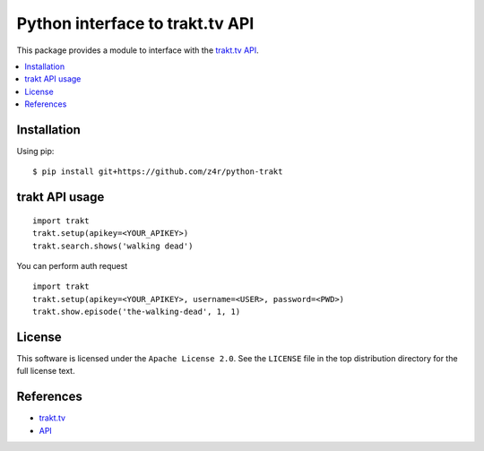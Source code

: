 ================================
Python interface to trakt.tv API
================================

.. image:: https://api.travis-ci.org/z4r/python-trakt.png?branch=master
   :target: http://travis-ci.org/z4r/python-trakt

.. image:: https://coveralls.io/repos/z4r/python-trakt/badge.png?branch=master
    :target: https://coveralls.io/r/z4r/python-trakt

This package provides a module to interface with the `trakt.tv`_ `API`_.

.. contents::
    :local:

.. _installation:

Installation
============
Using pip::

    $ pip install git+https://github.com/z4r/python-trakt

.. _usage:

trakt API usage
===============
::

    import trakt
    trakt.setup(apikey=<YOUR_APIKEY>)
    trakt.search.shows('walking dead')

You can perform auth request
::

    import trakt
    trakt.setup(apikey=<YOUR_APIKEY>, username=<USER>, password=<PWD>)
    trakt.show.episode('the-walking-dead', 1, 1)

.. _license:

License
=======

This software is licensed under the ``Apache License 2.0``. See the ``LICENSE``
file in the top distribution directory for the full license text.

.. _references:

References
==========
* `trakt.tv`_
* `API`_

.. _trakt.tv: http://trakt.tv
.. _API: http://trakt.tv/api-docs
